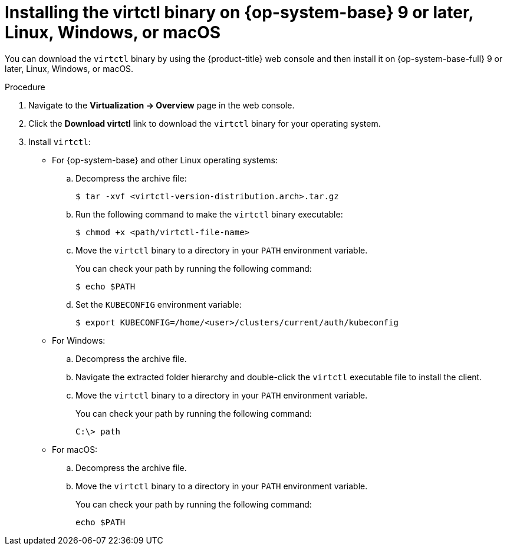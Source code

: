 // Module included in the following assemblies:
//
// * virt/getting_started/virt-using-the-cli-tools.adoc

:_mod-docs-content-type: PROCEDURE
[id="virt-installing-virtctl-binary_{context}"]
= Installing the virtctl binary on {op-system-base} 9 or later, Linux, Windows, or macOS

You can download the `virtctl` binary by using the {product-title} web console and then install it on {op-system-base-full} 9 or later, Linux, Windows, or macOS.

.Procedure

. Navigate to the *Virtualization -> Overview* page in the web console.
. Click the *Download virtctl* link to download the `virtctl` binary for your operating system.

. Install `virtctl`:

* For {op-system-base} and other Linux operating systems:

.. Decompress the archive file:
+
[source,terminal]
----
$ tar -xvf <virtctl-version-distribution.arch>.tar.gz
----

.. Run the following command to make the `virtctl` binary executable:
+
[source,terminal]
----
$ chmod +x <path/virtctl-file-name>
----

.. Move the `virtctl` binary to a directory in your `PATH` environment variable.
+
You can check your path by running the following command:
+
[source,terminal]
----
$ echo $PATH
----

.. Set the `KUBECONFIG` environment variable:
+
[source,terminal]
----
$ export KUBECONFIG=/home/<user>/clusters/current/auth/kubeconfig
----

* For Windows:
+
.. Decompress the archive file.

.. Navigate the extracted folder hierarchy and double-click the `virtctl` executable file to install the client.

.. Move the `virtctl` binary to a directory in your `PATH` environment variable.
+
You can check your path by running the following command:
+
[source,terminal]
----
C:\> path
----

* For macOS:
+
.. Decompress the archive file.

.. Move the `virtctl` binary to a directory in your `PATH` environment variable.
+
You can check your path by running the following command:
+
[source,terminal]
----
echo $PATH
----
